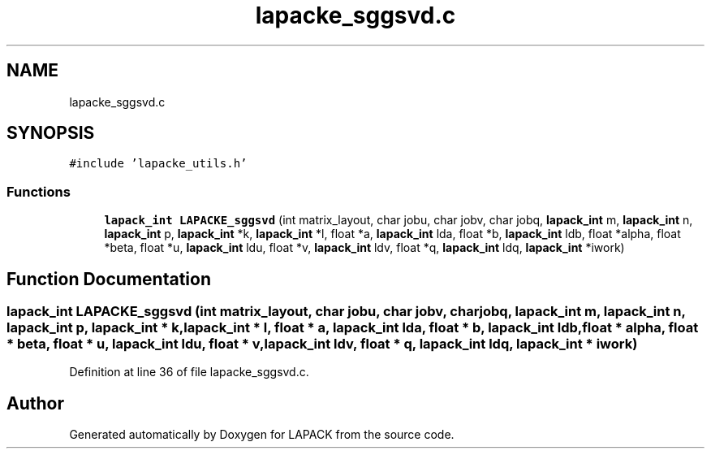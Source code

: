 .TH "lapacke_sggsvd.c" 3 "Tue Nov 14 2017" "Version 3.8.0" "LAPACK" \" -*- nroff -*-
.ad l
.nh
.SH NAME
lapacke_sggsvd.c
.SH SYNOPSIS
.br
.PP
\fC#include 'lapacke_utils\&.h'\fP
.br

.SS "Functions"

.in +1c
.ti -1c
.RI "\fBlapack_int\fP \fBLAPACKE_sggsvd\fP (int matrix_layout, char jobu, char jobv, char jobq, \fBlapack_int\fP m, \fBlapack_int\fP n, \fBlapack_int\fP p, \fBlapack_int\fP *k, \fBlapack_int\fP *l, float *a, \fBlapack_int\fP lda, float *b, \fBlapack_int\fP ldb, float *alpha, float *beta, float *u, \fBlapack_int\fP ldu, float *v, \fBlapack_int\fP ldv, float *q, \fBlapack_int\fP ldq, \fBlapack_int\fP *iwork)"
.br
.in -1c
.SH "Function Documentation"
.PP 
.SS "\fBlapack_int\fP LAPACKE_sggsvd (int matrix_layout, char jobu, char jobv, char jobq, \fBlapack_int\fP m, \fBlapack_int\fP n, \fBlapack_int\fP p, \fBlapack_int\fP * k, \fBlapack_int\fP * l, float * a, \fBlapack_int\fP lda, float * b, \fBlapack_int\fP ldb, float * alpha, float * beta, float * u, \fBlapack_int\fP ldu, float * v, \fBlapack_int\fP ldv, float * q, \fBlapack_int\fP ldq, \fBlapack_int\fP * iwork)"

.PP
Definition at line 36 of file lapacke_sggsvd\&.c\&.
.SH "Author"
.PP 
Generated automatically by Doxygen for LAPACK from the source code\&.
